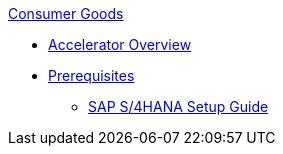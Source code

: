 .xref:index.adoc[Consumer Goods]
* xref:index.adoc[Accelerator Overview]
* xref:prerequisites.adoc[Prerequisites]
** xref:sap-s4hana-setup-guide.adoc[SAP S/4HANA Setup Guide]
